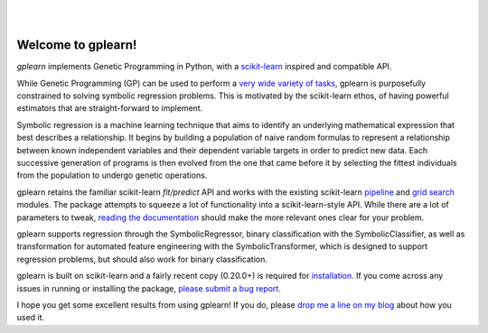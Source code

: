 .. image:: https://img.shields.io/pypi/v/gplearn.svg
    :target: https://pypi.python.org/pypi/gplearn/
    :alt: Version
.. image:: https://img.shields.io/pypi/l/gplearn.svg
    :target: https://github.com/trevorstephens/gplearn/blob/master/LICENSE
    :alt: License
.. image:: https://readthedocs.org/projects/gplearn/badge/?version=stable
    :target: http://gplearn.readthedocs.io/
    :alt: Documentation Status
.. image:: https://travis-ci.org/trevorstephens/gplearn.svg?branch=master
    :target: https://travis-ci.org/trevorstephens/gplearn
    :alt: Test Status
.. image:: https://ci.appveyor.com/api/projects/status/wqq9xxaxuyyt7nya?svg=true
    :target: https://ci.appveyor.com/project/trevorstephens/gplearn
    :alt: Windows Test Status
.. image:: https://coveralls.io/repos/trevorstephens/gplearn/badge.svg
    :target: https://coveralls.io/r/trevorstephens/gplearn
    :alt: Test Coverage
.. image:: https://api.codacy.com/project/badge/Grade/19c43d7c42c44d15b1ec512656800d8d
    :target: https://www.codacy.com/app/trevorstephens/gplearn
    :alt: Code Health

|

.. image:: https://raw.githubusercontent.com/trevorstephens/gplearn/master/doc/logos/gplearn-wide.png
    :target: https://github.com/trevorstephens/gplearn
    :alt: Genetic Programming in Python, with a scikit-learn inspired API

|

Welcome to gplearn!
===================

`gplearn` implements Genetic Programming in Python, with a `scikit-learn <http://scikit-learn.org>`_ inspired and compatible API.

While Genetic Programming (GP) can be used to perform a `very wide variety of tasks <http://www.genetic-programming.org/combined.php>`_, gplearn is purposefully constrained to solving symbolic regression problems. This is motivated by the scikit-learn ethos, of having powerful estimators that are straight-forward to implement.

Symbolic regression is a machine learning technique that aims to identify an underlying mathematical expression that best describes a relationship. It begins by building a population of naive random formulas to represent a relationship between known independent variables and their dependent variable targets in order to predict new data. Each successive generation of programs is then evolved from the one that came before it by selecting the fittest individuals from the population to undergo genetic operations.

gplearn retains the familiar scikit-learn `fit/predict` API and works with the existing scikit-learn `pipeline <http://scikit-learn.org/stable/modules/pipeline.html>`_ and `grid search <http://scikit-learn.org/stable/modules/grid_search.html>`_ modules. The package attempts to squeeze a lot of functionality into a scikit-learn-style API. While there are a lot of parameters to tweak, `reading the documentation <http://gplearn.readthedocs.io/>`_ should make the more relevant ones clear for your problem.

gplearn supports regression through the SymbolicRegressor, binary classification with the SymbolicClassifier, as well as transformation for automated feature engineering with the SymbolicTransformer, which is designed to support regression problems, but should also work for binary classification.

gplearn is built on scikit-learn and a fairly recent copy (0.20.0+) is required for `installation <http://gplearn.readthedocs.io/en/stable/installation.html>`_. If you come across any issues in running or installing the package, `please submit a bug report <https://github.com/trevorstephens/gplearn/issues>`_.

I hope you get some excellent results from using gplearn! If you do, please `drop me a line on my blog <http://trevorstephens.com>`_ about how you used it.

